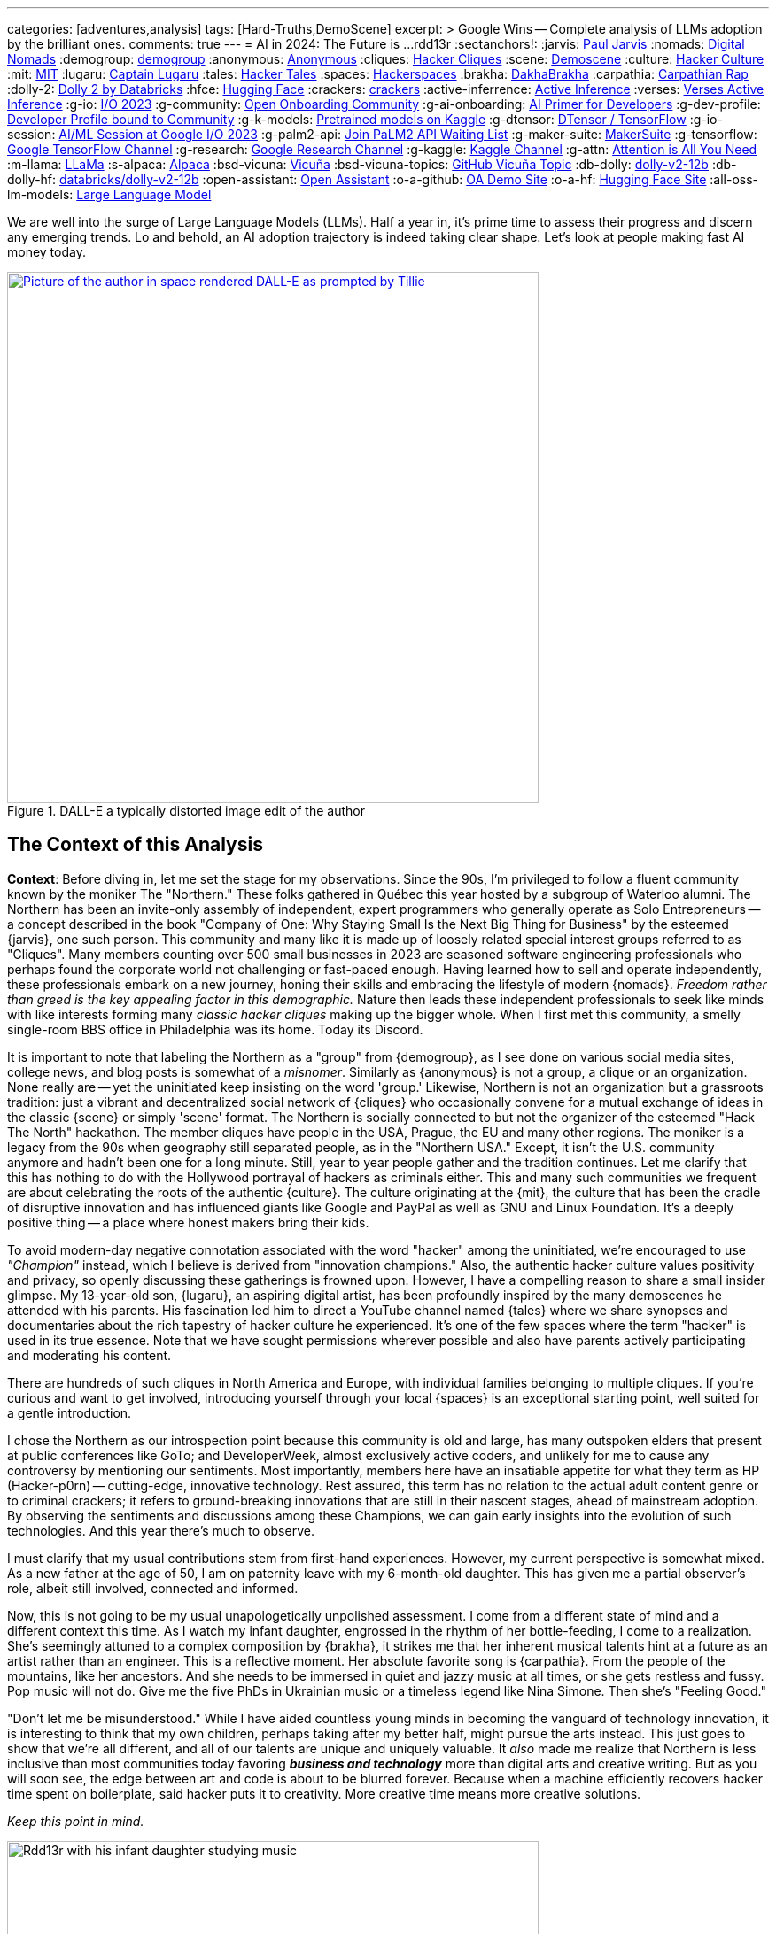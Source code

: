 ---
categories: [adventures,analysis]
tags: [Hard-Truths,DemoScene]
excerpt: >
  Google Wins -- Complete analysis of LLMs adoption by the brilliant ones.
comments: true
---
= AI in 2024: The Future is ...
rdd13r
:sectanchors!:
:jarvis: https://www.entrepreneur.com/author/paul-jarvis[Paul Jarvis,window=_blank]
:nomads: https://en.wikipedia.org/wiki/Digital_nomad[Digital Nomads,window=_blank]
:demogroup: http://catb.org/jargon/html/D/demogroup.html["demogroup",window=_blank]
:anonymous: https://en.wikipedia.org/wiki/Anonymous_(hacker_group)[Anonymous,window=_blank]
:cliques: https://en.wikipedia.org/wiki/Hacker_culture[Hacker Cliques,window=_blank]
:scene: https://en.wikipedia.org/wiki/Demoscene[Demoscene,window=_blank]
:culture: https://en.wikipedia.org/wiki/Hacker_culture[Hacker Culture,window=_blank]
:mit: https://handbook.mit.edu/hacking[MIT,window=_blank]
:lugaru: https://github.com/CaptainLugaru[Captain Lugaru,window=_blank]
:tales: https://youtu.be/C9DbwEKvN8Q["Hacker Tales",window=_blank]
:spaces: https://wiki.hackerspaces.org/Hackerspaces[Hackerspaces,window=_blank]
:brakha: https://www.dakhabrakha.com.ua/en/about/[DakhaBrakha,window=_blank]
:carpathia: https://youtu.be/fTrSsIY7Oww[Carpathian Rap,window=_blank]
:dolly-2: https://www.databricks.com/blog/2023/04/12/dolly-first-open-commercially-viable-instruction-tuned-llm[Dolly 2 by Databricks,window=_blank]
:hfce: https://huggingface.co/[Hugging Face,window=_blank]
:crackers: http://www.catb.org/~esr/jargon/html/crackers.html[crackers,window=_blank]
:active-inferrence: https://baicsworkshop.github.io/pdf/BAICS_37.pdf[Active Inference,window=_blank]
:verses: https://www.verses.ai/[Verses Active Inference,window=_blank]
:g-io: https://io.google/2023/["I/O 2023",window=_blank]
:g-community: https://ai.google/build/machine-learning/[Open Onboarding Community,window=_blank]
:g-ai-onboarding: https://youtube.com/playlist?list=PLOU2XLYxmsIK6HyKuHTRDCMxkOPFB2vfp[AI Primer for Developers,window=_blank]
:g-dev-profile: https://developers.google.com/[Developer Profile bound to Community,window=_blank]
:g-k-models: https://www.kaggle.com/models[Pretrained models on Kaggle,window=_blank]
:g-dtensor: https://youtu.be/EPBBUT4Q2Fg[DTensor / TensorFlow, JAX2TF, Keras,window=_blank]
:g-io-session: https://youtube.com/playlist?list=PLOU2XLYxmsIKqt_HI3yc516rbBca_hli2[AI/ML Session at Google I/O 2023, YouTube,window=_blank]
:g-palm2-api: https://developers.generativeai.google/[Join PaLM2 API Waiting List,window=_blank]
:g-maker-suite: https://makersuite.google.com/[MakerSuite,window=_blank]
:g-tensorflow: https://goo.gle/TensorFlow[Google TensorFlow Channel,window=_blank]
:g-research: https://www.youtube.com/@GoogleResearch[Google Research Channel,window=_blank]
:g-kaggle: https://www.youtube.com/@kaggle[Kaggle Channel,window=_blank]
:g-attn: https://research.google/pubs/pub46201/["Attention is All You Need",window=_blank]
:m-llama: https://github.com/facebookresearch/llama[LLaMa,window=_blank]
:s-alpaca: https://github.com/tatsu-lab/stanford_alpaca[Alpaca,window=_blank]
:bsd-vicuna: https://github.com/lm-sys/FastChat[Vicuña,window=_blank]
:bsd-vicuna-topics: https://github.com/topics/vicuna[GitHub Vicuña Topic,window=_blank]
:db-dolly: https://github.com/databrickslabs/dolly[dolly-v2-12b,window=_blank]
:db-dolly-hf: https://huggingface.co/databricks/dolly-v2-12b[databricks/dolly-v2-12b,window=_blank]
:open-assistant: https://github.com/LAION-AI/Open-Assistant[Open Assistant,window=_blank]
:o-a-github: https://open-assistant.io/[OA Demo Site,window=_blank]
:o-a-hf: https://huggingface.co/OpenAssistant[Hugging Face Site,window=_blank]
:all-oss-lm-models: https://en.wikipedia.org/wiki/Large_language_model[Large Language Model,window=_blank]

We are well into the surge of Large Language Models (LLMs).
Half a year in, it's prime time to assess their progress and discern any emerging trends.
Lo and behold, an AI adoption trajectory is indeed taking clear shape.
Let's look at people making fast AI money today.

.DALL-E a typically distorted image edit of the author
[#img-space,link=https://rdd13r.github.io/]
image::/riddle-me-this/assets/images/dall-e-rdd13r-space.png[Picture of the author in space rendered DALL-E as prompted by Tillie,600,600]

== The Context of this Analysis

*Context*: Before diving in, let me set the stage for my observations.
Since the 90s, I'm privileged to follow a fluent community known by the moniker The "Northern."
These folks gathered in Québec this year hosted by a subgroup of Waterloo alumni.
The Northern has been an invite-only assembly of independent, expert programmers who generally operate as Solo Entrepreneurs
-- a concept described in the book "Company of One: Why Staying Small Is the Next Big Thing for Business" by the esteemed {jarvis}, one such person.
This community and many like it is made up of loosely related special interest groups referred to as "Cliques".
Many members counting over 500 small businesses in 2023 are seasoned software engineering professionals who perhaps found the corporate world not challenging or fast-paced enough.
Having learned how to sell and operate independently, these professionals embark on a new journey, honing their skills and embracing the lifestyle of modern {nomads}.
_Freedom rather than greed is the key appealing factor in this demographic._
Nature then leads these independent professionals to seek like minds with like interests forming many _classic hacker cliques_ making up the bigger whole.
When I first met this community, a smelly single-room BBS office in Philadelphia was its home.
Today its Discord.

It is important to note that labeling the Northern as a "group" from {demogroup},
as I see done on various social media sites, college news, and blog posts is somewhat of a _misnomer_.
Similarly as {anonymous} is not a group, a clique or an organization.
None really are -- yet the uninitiated keep insisting on the word 'group.'
Likewise, Northern is not an organization but a grassroots tradition: just a vibrant and decentralized social network of {cliques}
who occasionally convene for a mutual exchange of ideas in the classic {scene} or simply 'scene' format.
The Northern is socially connected to but not the organizer of the esteemed "Hack The North" hackathon.
The member cliques have people in the USA, Prague, the EU and many other regions.
The moniker is a legacy from the 90s when geography still separated people,
as in the "Northern USA." Except, it isn't the U.S. community anymore and hadn't been one for a long minute.
Still, year to year people gather and the tradition continues.
Let me clarify that this has nothing to do with the Hollywood portrayal of hackers as criminals either.
This and many such communities we frequent are about celebrating the roots of the authentic {culture}.
The culture originating at the {mit},
the culture that has been the cradle of disruptive innovation and has influenced giants like Google and PayPal as well as GNU and Linux Foundation.
It's a deeply positive thing -- a place where honest makers bring their kids.

To avoid modern-day negative connotation associated with the word "hacker" among the uninitiated,
we're encouraged to use _"Champion"_ instead, which I believe is derived from "innovation champions."
Also, the authentic hacker culture values positivity and privacy, so openly discussing these gatherings is frowned upon.
However, I have a compelling reason to share a small insider glimpse.
My 13-year-old son, {lugaru}, an aspiring digital artist, has been profoundly inspired by the many demoscenes he attended with his parents.
His fascination led him to direct a YouTube channel named {tales} where we share synopses and documentaries about the rich tapestry of hacker culture he experienced.
It's one of the few spaces where the term "hacker" is used in its true essence.
Note that we have sought permissions wherever possible and also have parents actively participating and moderating his content.

There are hundreds of such cliques in North America and Europe, with individual families belonging to multiple cliques.
If you're curious and want to get involved, introducing yourself through your local {spaces} is an exceptional starting point,
well suited for a gentle introduction.

I chose the Northern as our introspection point because this community is old and large,
has many outspoken elders that present at public conferences like GoTo;
and DeveloperWeek, almost exclusively active coders, and unlikely for me to cause any controversy by mentioning our sentiments.
Most importantly, members here have an insatiable appetite for what they term as HP (Hacker-p0rn) -- cutting-edge, innovative technology.
Rest assured, this term has no relation to the actual adult content genre or to criminal crackers;
it refers to ground-breaking innovations that are still in their nascent stages, ahead of mainstream adoption.
By observing the sentiments and discussions among these Champions, we can gain early insights into the evolution of such technologies.
And this year there's much to observe.

I must clarify that my usual contributions stem from first-hand experiences.
However, my current perspective is somewhat mixed.
As a new father at the age of 50, I am on paternity leave with my 6-month-old daughter.
This has given me a partial observer's role, albeit still involved, connected and informed.

Now, this is not going to be my usual unapologetically unpolished assessment.
I come from a different state of mind and a different context this time.
As I watch my infant daughter, engrossed in the rhythm of her bottle-feeding, I come to a realization.
She's seemingly attuned to a complex composition by {brakha},
it strikes me that her inherent musical talents hint at a future as an artist rather than an engineer.
This is a reflective moment.
Her absolute favorite song is {carpathia}.
From the people of the mountains, like her ancestors.
And she needs to be immersed in quiet and jazzy music at all times, or she gets restless and fussy.
Pop music will not do.
Give me the five PhDs in Ukrainian music or a timeless legend like Nina Simone.
Then she's "Feeling Good."

"Don't let me be misunderstood." While I have aided countless young minds in becoming the vanguard of technology innovation,
it is interesting to think that my own children, perhaps taking after my better half, might pursue the arts instead.
This just goes to show that we're all different, and all of our talents are unique and uniquely valuable.
It _also_ made me realize that Northern is less inclusive than most communities today favoring *_business and technology_* more than digital arts and creative writing.
But as you will soon see, the edge between art and code is about to be blurred forever.
Because when a machine efficiently recovers hacker time spent on boilerplate, said hacker puts it to creativity.
More creative time means more creative solutions.

_Keep this point in mind._

.Father and baby daughter exploring AI in music.
[#img-zowah]
image::/riddle-me-this/assets/images/dada-and-zowah.png[Rdd13r with his infant daughter studying music,600,600]

(how about a virtual teacher?)

My current personal journey affords me the luxury of time, which I have been using to introspect the broader landscape of technological advancements.
I'm not tunnel-visioned in my own quest, and my vantage point allows me to discern the emerging bigger picture, painted with broad strokes.
And the biggest potential this new tech can offer is in recovering people time spent on tedious, monotonous tasks.
When we no longer *_need_* to do things but instead are free to think and create -- everything changes.
The Last time this happened 3,500 years ago, in the steppes of Ukraine, Scythians launched civilization in Europe.
All because they could.
And they could because they had time.
Time to spend, time to learn, time to think.
It may surely take a minute.
But it's the direction our collective lives take that matters.

*_Will `this` free and elevate our inherent talents?
And what is `this`?_*

== Early LLMs on the Scene

These Champions I'm discussing have always been at the forefront of innovation.
However, with LLMs, the story has been somewhat different.
LLMs have been around since about 2018, but the early years didn't witness any groundbreaking developments.
A handful of adept practitioners, including myself,
were successful in integrating these models within Domain Driven Design (DDD) to enhance business automation components.
However, doing so during Digital Transformation efforts is seldom possible;
large, established companies often lag significantly behind in both technology and mindset.
Consequently, corporate America applications were simpler.
As far as our own products,
MATILDA MLOps platform is using embedded LLMs to help tokenize and vectorize natural language queries to logical premises.
But that's it.

One might wonder why LLMs haven't found their way into mainstream use in large companies.
In fact, not even in much more competent small businesses.
Let's take a look at the reasons why.

In corporate America, the problem is not lack of resources, but lack of a culture that embraces LLMs.
The traditional approach to machine learning,
where a data science team conducts large-scale data analysis, remains prevalent in mature companies.
Transitioning to LLMs requires a more modern,
distributed architecture, which many such companies have not yet adopted.

Enterprising small businesses led by Champions have made some headway.
These companies offer business solutions through platforms like Google Cloud or via subscription-based services.
But even in these settings, LLMs haven't revolutionized industries or practices.
There were other ML capabilities Champions appreciated with companies like Google.
And the LLMs themselves had two main limitations:
1) MONEY: The cost of training LLMs is prohibitive for most small businesses;
2) and PERFORMANCE: The capabilities of early LLMs were ... really wanting
-- never able to justify the cost.
In fact, even with MATILDA, LLMs were only executed at the partners who had the money to offload language analysts with.
Others were delighted to just run static tokenizers or Small Language Models (SLMs) and have humans build an expression for the premise.

So what changed then?
Well, it's SIZE!
Modern LLMs we see move markets now are not "large," they're huge, _even *massive*,_ in comparison to 2018 LLMs.

A particular challenge when it comes to the scale of LLMs – the "Large" is significant.
Developing a custom LLM generally involves three phases: 1) acquiring training data,
2) determining model weights, and 3) training costs, manual reinforcement (or, possibly, active inference).
While the first two phases are achievable, the third is cost-prohibitive for most.
This places smaller players in a David vs.
Goliath scenario.

While large companies enjoy natural protection due to the scale and cost of LLMs, smaller players often need to protect their turf.
As a result, tiny Champions gravitate towards open-source solutions like the{dolly-2} while the likes of OpenAI close up and build "motes."
_However, the constant threat from well-funded looms._

*_The general lack of demand and high cost of entry_* leads small businesses to gravitate towards what are colloquially termed as "canned models."
Essentially, these are pre-trained models that can be employed with minimal customization, making them both accessible and cost-effective for smaller entities.
Consequently, most champions would peruse one of the myriad community repositories that cater to various AI domains such as image recognition,
numerical pattern analysis, or even the {hfce} repository for conversational models, to ascertain what's up for grabs.
_Yet all of this is still predicated on having a chance to sell such magic!_
*The lack of small business opportunities is matched by the lack of Champions' interest in AI.*
Later in the article, I will elaborate on the significance and applications of canned models.

_The limiting factor is always the mental model and maturity of the customer.
Most customers are Laggards and want to drag data to AI in a typical tool-mentality.
All in all, prior to 2023, the majority of ML solutions that Champions conjured up were lean,
custom-built models based on open-source technologies dragging AI to data instead.
These models were proficient in executing specific, localized functions,
typically within the realms of a microservice or a mobile application that was then commercialized.
Except for a handful of outliers, the business model wasn't usually centered around vending explicitly ML-based solutions.
Instead, ML was generally perceived as an ancillary feature that supplemented the core services,
and a heavy dependency on ML was not a prevalent trait among Champion specializations or the needs of customers._

_To summarize, early LLMs offered too little value for too much money spent._

== The 2023 ChatGPT Phenomenon

The year 2023 saw an explosion in the popularity of OpenAI's ChatGPT.
As the general population became aware of ChatGPT's abilities, its seemingly human-like responses took many by surprise.
To the untrained eye, ChatGPT's responses created an illusion of reasoning and consciousness,
leading some individuals to sound the alarm bells about the potential dominance of machines over humans.
The craze is self-exacerbating and promoting.
This reaction was not without historical precedent,
as similar fears were raised during the early days of hacking,
when the term "hacker" began to acquire negative and criminal connotations,
meant for the group real hackers call _{crackers}_.

*So, now there's demand, albeit _ignorant_ at first.*

The Champions, being the tech-savvy community that they are, conduct an anonymous survey among themselves every demoscene.
At the Northern this year such a survey revealed that many Champions were actively selling services based on Large Language Models (LLMs) like ChatGPT.
Interestingly, OpenAI broke the mold of "technology adoption curve" by offering an early version of an unfinished product, and something unexpected occurred.
The first wave of inquiries came _not from tech enthusiasts_ (a.k.a. early adopters), but rather from traditional,
mature and conservative companies (a.k.a. Laggards).
This was puzzling, and reminiscent of the days when wealthy families would purchase expensive AT&T UNIX workstations as status symbols,
without ever powering them on.
Perhaps one thought that by buying a smart AI tool, decades of stagnation could be reversed with no tax on the mushy brain?

The second wave of interest came from previous customers on retainers who had undergone digital transformation with Champions in the past.
Unlike the first group, these customers came with specific-enough requirements to make things worthwhile.
The Champions typically developed Domain Driven Design (DDD) Anti-corruption Layer (ACL) components to enhance microservices within a bounded context.
It's easier and cleaner to decorate at the edge rather than think deep through the root domain.
These were sound exact asks to decorate the edges.
And competitive use could come with more experience.

However, the implementation did not live up to expectations in the later case. Counterintuitive, isn't it?
One would expect a Laggard to marginalize a toy it doesn't understand. So why did the sound use cases fail then?
Well, ChatGPT, despite its capabilities, had limitations that were more noticeable to the discerning eyes of the capable customers with real needs and expectations.
Feedback from many such groups indicated that the responses generated by GPT Model were not convincingly logical or sound.
I initially struggled to summarize this observation.
Then one of our friends, Greg, a capable hacker Captain Lugaru and I affectionately call _Monad_,
aptly described the output of the models as *"Plausible Bull."*
Thus, expectations were broken in the worst possible way,
when an aggregate is expected to respond to the customer within the bounds of its context answers with irrelevant information.
For example, say a robotic host in a virtual restaurant instead of telling the customer to wait a few minutes for the next table,
suggests that the customer should visit the bathroom to pass time.
Definitely not a foreseen scenario. With an example like this, we can see how fidelity is immediately questioned.

There are two primary issues that the Champions encountered with OpenAI's solution:
1) The models are closed-source, which is a deal-breaker for many hackers who prefer transparency and understanding the underlying mechanisms.
Without transparency, calculating risk is not a statistical exercise but a gamble.
2) The model underwent manual reinforcement training to avoid mistakes, which made it safer but still equally non-deterministic,
and did not allow for the fidelity that {active-inferrence} models claim to provide.
Thus, false advertisement -- because a DDD Aggregate is essentially an employee with an exact job description
-- no improvisation is wanted or expected.

All the issues collectively culminate into four major impediments:

. *_Absence of fitting "canned models"_*: The lack of configurable, pre-trained large models to modify increases effort, uncertainty, and cost.
. *_Closed-source nature of the models_*: This limits trust and engagement among the Champions, who prefer transparency.
. *_Lack of referential integrity_*: By nature, the model lacks the referential integrity advertised for active inference which was expected.
. *_Absence of developer-friendly resources_*: The lack of an open community, training materials, and advocacy groups around OpenAI restricts engagement.

These were further exacerbated by the fact that solutions like {verses}, purpose built as "domain-specific" models, still come disappointingly short.

*This is no way the opportunistic Champions are willing to conduct business!*


In summary, the Champions found OpenAI's offering to be impractical for real-world applications.
Using such fluff, one struggles to uphold an expert reputation.
The hacking community seeks practical solutions that can be reliably used in production environments,
rather than a technology that, while impressive, cannot withstand scrutiny.
_For now, *no models can meet the high standards* set by those who understand the intricacies of their business domain._

== Google I/O 2023 -- A Game Changer!

_Luckily, there is another way!_

Prior to 2023, "The Northern" community would typically convene for a grand demoscene in anticipation of the hackathon and buildathon season.
The spotlight was firmly on the summit, with community members often taking time off to travel and participate in person.
Teams were formed, competitions were chosen, and surveys were disseminated among participants.
After the summit, the Discord channels of various cliques would be abuzz with praise for the winners and gentle ribbing for those who slipped.
It's hacker's version of a sports league -- full of camaraderie and community building.
Hackers firmly believe that sports are to be played and participated in personally, not watched from a distance.
However, 2023 was oddly different.

Google announced its {g-io} conference on March 7th, setting the stage for May 10th.
The timing coincided with the Northern summit, which ran from Thursday, May 11th, 2023 to Saturday, May 13th, 2023.
This overlap diverted the attention of many Champions bitten by GPT and curious about Google's rebuttal.

_I don't know about you, but I find it hilarious that hackers didn't move down by a day or two!
ROFL, "who's bigger, Google or I?!"_

But Google did not disappoint!
They had a few aces up their sleeves,
and their deep-rooted hacker culture shone through as they addressed nearly all the concerns that the Champions had with the current populist offerings in the market.
In a way, I can't believe that I am saying this about Google.
It hasn't been the same since Sergey left.
But credit is due where credit is due.

Here's a rundown of the key favorable points:

. {g-community} and {g-ai-onboarding} (addressing concern 4)
.. {g-dev-profile}
* (addressing concern 4)
* check above regularly -- this is a living resource
. {g-k-models}
* (addressing concerns 1, 2, and 4)
. {g-dtensor}
* (addressing concerns 2 and 4)
. *_All Components are Open Source_*
* (addressing concerns 2 and 4)
. PaLM API: model selection, prompt engineering, *_temperature_*, *_context_*, *_embedding_*
* (partially but sufficiently addressing concern 3).

Please follow these key links:

* *_{g-io-session} (highly recommended)_*
* {g-palm2-api}
* {g-maker-suite} Home
* {g-tensorflow}
* {g-research}
* {g-kaggle}

Astute observers might point out that many of these resources have been around for a while.
What's different is the focus -- Google went the extra mile to make AI irresistibly easy for developers to dive into.
The MakerSuite and LLM Colab Magics were so simple and educative that even non-technical individuals could produce, and Vertex AI made production deployment a breeze.
Moreover, the absence of vendor lock-in meant that developers could employ their tools both on and off the Google platform.
(I certainly do, as I don't like some of Google's cool-aid)

Google's dynamic carefully crafted show rendered its past competition less appealing to the Champions.
Their traditional developer-centric approach is pure brilliance from Google.
Our Discord is still going with Google offerings as hackers are discovering new ways to profit.

_Isn't it intriguing how OpenAI's ChatGPT lured in consumers by captivating the uninitiated,
while Google tactically cornered the market by enticing the Champions?_
Some of our community members have already billed $ 7 digits for ML offerings this year with companies of three, two and even solo.

I would say more.
IMHO, Google just may have managed to salvage this market that nearly flopped for them and their competitors.

but the most important question still looms -- where exactly is `this` revolution, if it is one at all?

== Our Own Experience with LLMs backing Expert Systems

In the realm of LLMs, there are multiple avenues one can explore for profit.
One such approach involves reinforcement training of a bare Google Transformer LLM,
as suggested in the paper by Google, {g-attn}.
That *_IS_* what OpenAI carried out.
After training, a superstructure, similar to what Google's PaLM2 API employs,
can be added to address some of the inherent limitations of LLMs.

Another intriguing methodology is the Active Inference approach propagated by Verses.
This approach promises to tackle the fidelity issue by incorporating a form of model-based reasoning.
However, as of now, I haven't come across any practical demonstrations that validate its effectiveness in real-world applications.

Furthermore, there's the more traditional method that has been around for a while
-- *_using a context manager over a backing set of multimodal services_*.
We experimented with simplifying this approach back in 2019 for sentiment analysis backing services.
My own working instance is called Tillie.
This solution has been in production since 2016.
Without beating around the bush, let me tell you
-- although this architecture works rather well,
the instance turned out to be a potential maintenance nightmare.
Simpler solutions to any problem should always be the key goal.
When a simple solution is not yet available, practical gains are an uphill battle.
And any instance of MATILDA is an automatic manifest hell.
Being fully automated meant that not a single issue was raised yet.
But I have imagined some horrific "what if" scenarios.
Realistically speaking, should the platform fail to self-heal and runaway,
there's no way to salvage a running instance.
The only way to recover is to shut everything down and then cold-boot.

I had a close call once in 2018 when a control plane rack hosting API dispatch failed.
It's a hub-and-spoke namespace-segregated architecture just like Borg and Kubernetes.
I've stopped the domain command dispatch channels, and she righted herself up in a few hours.
But it very well could have been an unrecoverable outage loosing days or weeks of work.

Reflecting upon these approaches, Google's holistic method seems to stand out.
It appears to be the most pragmatic option for those looking to augment their systems with machine learning today.
By offering a canned combination of reinforcement training and an adaptive superstructure,
Google's out-of-the-box approach addresses several key challenges rather difficult to overcome on one's own coding power.
This is one of the scenarios when staying with a community pays out well.

== OSS LLMs to Consider

Before I conclude with the 2024 trajectory of ML in practical business,
I must mention that there is a burgeoning ecosystem of independent open-source software (OSS) efforts focusing on LLMs.
Many academic institutions and organizations are contributing to this space by releasing their own LLMs.
Below are some notable OSS LLMs that seriously merit attention:

* *Meta's LLaMa*: One of the earliest open-source LLMs, released by Meta. Find it on GitHub at {m-llama}.
* *Stanford's Alpaca*: An enhanced variant of LLM developed by Stanford University. Access it on GitHub at {s-alpaca}.
* *UC Berkeley's Vicuña*: Another enhanced variant of LLM by UC Berkeley, considered to be one of the most capable in this category.
Check it out on GitHub at {bsd-vicuna},
and explore more projects related to Vicuña at {bsd-vicuna-topics}.
* *Databricks' dolly-v2-12b*: This is my personal favorite OSS model.
It is developed by Databricks and can be accessed at {db-dolly} on GitHub and {db-dolly-hf} on Hugging
Face.
* *Open Assistant*: Open Assistant boasts a powerful model with a committed and principle-driven community.
** Explore it on GitHub at {open-assistant},
** and check out the demo site at {o-a-github},
** and the Hugging Face repository at {o-a-hf}.

In addition, there are various other LLMs developed by different institutions,
such as Duke University, which I feel compelled to plug shamelessly.
Frankly, I have found few as compelling for commercial use as the ones I'd already listed above.

For a comprehensive list, visit the LLM Wikipedia page at {all-oss-lm-models}.

== Conclusion

When assessing emerging technologies, history often serves as an illuminating guide.
Take Kubernetes, for example.
Introduced in 2014, it piqued and held the interest of our demoscene, though wider adoption only began in earnest around 2016.
The enthusiastic response from the demoscene was indicative of Kubernetes' impending success.
In contrast, GraphQL was met with fervor upon its introduction, largely due to Facebook's marketing efforts.
However, within the demoscene, skepticism abounded,
and debates raged over its inability to export behavior in the same manner as the REST component of HTTP standard does.
_"If we don't export behavior and just data projections, why bother with another wanting protocol when the problem is already solved well?"_
This difference in reception among Champions hinted at the divergent paths these technologies would eventually take.
Mundane sycophants would promote GraphQL, while more visionary individuals would focus on real value offers like Kubernetes.

* But what was the real value of Kubernetes?
** It was the ability to scale and manage distributed systems, _enabling *developers* to *focus* on their *core* tasks_.
* _How was the real value of Kubernetes *initiated to TRUST*?_
** *_By reusing clear, concise, and proven Borg design._*

But Borg and Omega are not Open Source Technology, and Borg Control Language (BCL) is not in the public domain -- how and why hackers rock that?!
This brings us to an essential clarification:
despite common misconceptions, *Champions are not beholden to open-source for ideological reasons*;
their allegiance is to pragmatism and efficacy.
They seek tools, libraries, and methodologies that allow them to solve problems efficiently and effectively,
the same way the market eventually will.
The caliber of a technology is, in large part, a reflection of its community and ecosystem.
_Champions pay good money readily and eagerly, as long as the enablement is accessible enough to be a real asset in making money._

*_So, what `this` is to free our time and to elevate our inherent talents?

Large Language Models (LLMs) have clearly demonstrated their utility and staying power,
with Champions quickly finding lucrative applications for them.
However, not all implementations of LLMs, or ML implements in general are created equal.
Google's developer-centric approach to democratizing AI has been particularly laudable.
They've provided an array of resources, from open-source frameworks to development tools,
which have empowered developers while emphasizing responsible AI principles.
Recently added investment into the development community only better assures the outcome for `this`.

Now, lest I am mistaken for a corporate shill, let me be clear: my aim is to provide an unvarnished analysis, not an endorsement.
When technology genuinely empowers the developer community, it is worthy of recognition, irrespective of the source.

In conclusion, machine learning is not a fleeting trend, but a transformative technology that's here to stay.
While one could pursue formal education to gain expertise in this field,
the accessibility and comprehensiveness of resources like those offered by Google make diving into machine learning more practical than ever.
Whether constrained by time, resources, or just eager to get hands-on, developers now have a wealth of tools at their fingertips.
*_The winning trajectory in 2024 is along a powerful turnkey,
end-to-end enabled ecosystem supported by a dedicated community and an enabling all-curating vendor._*
I expect a stream of positive changes from Champions all over the world in the very near future,
and Google AI will be mixed in there somewhere.

Live Long and Prosper!

'''

Disambiguation, code, and digest available to Mímis Gildi only::
At this point, it should already be clear what the actual driver of the Commencing Revolution is -- what is `this`?!
Just to make sure, let's have a minimalistic recap:

LLMs, or any other model or device is NOT `this`!::
How are LLMs different from so many stellar components and useful gadgets of the past?
Tool is just a tool -- in its own has little value.
A stick is just a stick.

Multimodal is NOT `this`!::
It's an important part of `this` revolution, but not the point.
A pile of sticks is just a pile of sticks.

Human user and user interface is NOT `this`!::
It's the most important part of this revolution, but conceptually pointless.

Publicly, I can say `this` is INTEGRATION & INCORPORATION::
Take cellphone, for example. It made us stronger. We miss it when it's not there.
It's valuable but not a game changed. Because it's just an extension of us.
Yet here, for the first time we have something vastly different -- it's an augmentation of us.
More precisely, augmentation of our wetware.
In other words, having a two-way working interaction with yet another mental model makes us `cyborgs` for the first time.
So, `this` == `cyborg`. And what is needed next is integration and incorporation.
Notice, champions never jump on tools or phads or anything that is not a *_real own asset_* to them.
But they've jumped all over `this` revolution. Because they understand what's next.

My expectation is that within 12–15 months, _**protocols** will emerge_.
Perhaps something akin to an agent-pattern, like MATILDA and older AI tools used.
And these protocols will seamlessly integrate multimodal machines into the way we think, work, and live.
LLMs  by themselves are nothing -- a tip of an emerging iceberg.
Mark my words.

== Post-Publication Digest

The final note of this article originally circulated only in a private Discord
(AGAIN Collective of a Mímis Gildi scene), where it sparked a deep and heated debate.

Rather than publish it broadly, I’m including the excerpted summary above for archival and educational purposes.

Many fellow hackers argued that true cyborgization — the integration of LLMs into our cognitive workflows — would not occur until:

- Multimodal machine models could run locally;
- No remote API dependency remained;
- And training data at a petabyte scale became locally possible;

I found their points compelling, though I still hold that integration can begin before full local autonomy is achieved.

You may ask to join on Discord at `AlGothAmaIgaNotions` community, where the original fistfight took place,
and take part in any future bleeding-edge discussions.
Ask to friend `riddler9297` for an invite.
